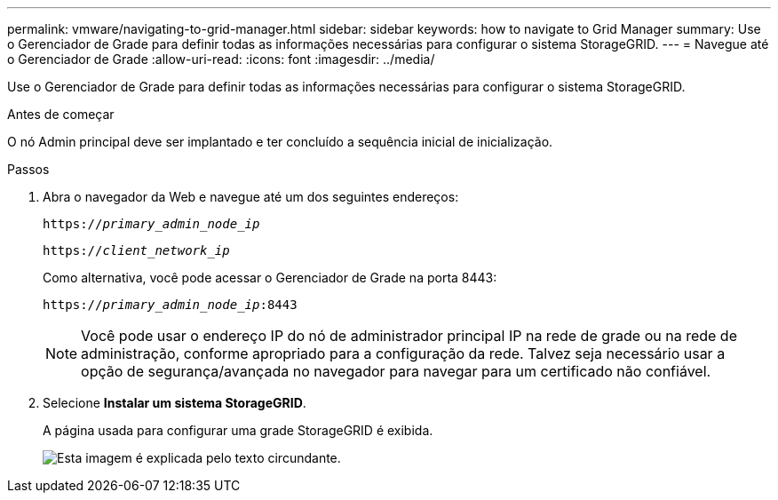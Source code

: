 ---
permalink: vmware/navigating-to-grid-manager.html 
sidebar: sidebar 
keywords: how to navigate to Grid Manager 
summary: Use o Gerenciador de Grade para definir todas as informações necessárias para configurar o sistema StorageGRID. 
---
= Navegue até o Gerenciador de Grade
:allow-uri-read: 
:icons: font
:imagesdir: ../media/


[role="lead"]
Use o Gerenciador de Grade para definir todas as informações necessárias para configurar o sistema StorageGRID.

.Antes de começar
O nó Admin principal deve ser implantado e ter concluído a sequência inicial de inicialização.

.Passos
. Abra o navegador da Web e navegue até um dos seguintes endereços:
+
`https://_primary_admin_node_ip_`

+
`https://_client_network_ip_`

+
Como alternativa, você pode acessar o Gerenciador de Grade na porta 8443:

+
`https://_primary_admin_node_ip_:8443`

+

NOTE: Você pode usar o endereço IP do nó de administrador principal IP na rede de grade ou na rede de administração, conforme apropriado para a configuração da rede. Talvez seja necessário usar a opção de segurança/avançada no navegador para navegar para um certificado não confiável.

. Selecione *Instalar um sistema StorageGRID*.
+
A página usada para configurar uma grade StorageGRID é exibida.

+
image::../media/gmi_installer_first_screen.gif[Esta imagem é explicada pelo texto circundante.]


